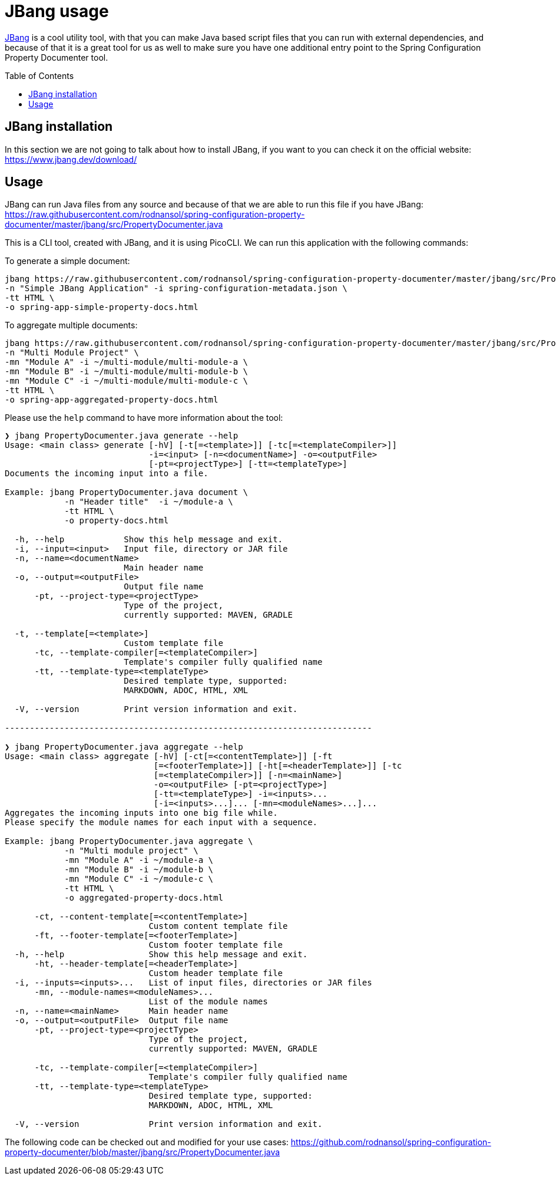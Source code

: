 [#header]
= JBang usage
ifndef::env-github[]
:icons: font
endif::[]
ifdef::env-github[]
:caution-caption: :fire:
:important-caption: :exclamation:
:note-caption: :paperclip:
:tip-caption: :bulb:
:warning-caption: :warning:
endif::[]
:toc:
:toc-placement!:
:toclevels: 4


https://jbang.dev[JBang] is a cool utility tool, with that you can make Java based script files that you can run with external dependencies, and because of that it is a great tool for us as well to make sure you have one additional entry point to the Spring Configuration Property Documenter tool.

toc::[]

== JBang installation
In this section we are not going to talk about how to install JBang, if you want to you can check it on the official website: https://www.jbang.dev/download/

== Usage

JBang can run Java files from any source and because of that we are able to run this file if you have JBang: https://raw.githubusercontent.com/rodnansol/spring-configuration-property-documenter/master/jbang/src/PropertyDocumenter.java

This is a CLI tool, created with JBang, and it is using PicoCLI. We can run this application with the following commands:

.To generate a simple document:
[source,shell]
----
jbang https://raw.githubusercontent.com/rodnansol/spring-configuration-property-documenter/master/jbang/src/PropertyDocumenter.java generate \
-n "Simple JBang Application" -i spring-configuration-metadata.json \
-tt HTML \
-o spring-app-simple-property-docs.html
----

.To aggregate multiple documents:
[source,shell]
----
jbang https://raw.githubusercontent.com/rodnansol/spring-configuration-property-documenter/master/jbang/src/PropertyDocumenter.java aggregate \
-n "Multi Module Project" \
-mn "Module A" -i ~/multi-module/multi-module-a \
-mn "Module B" -i ~/multi-module/multi-module-b \
-mn "Module C" -i ~/multi-module/multi-module-c \
-tt HTML \
-o spring-app-aggregated-property-docs.html
----

Please use the `help` command to have more information about the tool:
[source,log]
----
❯ jbang PropertyDocumenter.java generate --help
Usage: <main class> generate [-hV] [-t[=<template>]] [-tc[=<templateCompiler>]]
                             -i=<input> [-n=<documentName>] -o=<outputFile>
                             [-pt=<projectType>] [-tt=<templateType>]
Documents the incoming input into a file.

Example: jbang PropertyDocumenter.java document \
            -n "Header title"  -i ~/module-a \
            -tt HTML \
            -o property-docs.html

  -h, --help            Show this help message and exit.
  -i, --input=<input>   Input file, directory or JAR file
  -n, --name=<documentName>
                        Main header name
  -o, --output=<outputFile>
                        Output file name
      -pt, --project-type=<projectType>
                        Type of the project,
                        currently supported: MAVEN, GRADLE

  -t, --template[=<template>]
                        Custom template file
      -tc, --template-compiler[=<templateCompiler>]
                        Template's compiler fully qualified name
      -tt, --template-type=<templateType>
                        Desired template type, supported:
                        MARKDOWN, ADOC, HTML, XML

  -V, --version         Print version information and exit.

--------------------------------------------------------------------------

❯ jbang PropertyDocumenter.java aggregate --help
Usage: <main class> aggregate [-hV] [-ct[=<contentTemplate>]] [-ft
                              [=<footerTemplate>]] [-ht[=<headerTemplate>]] [-tc
                              [=<templateCompiler>]] [-n=<mainName>]
                              -o=<outputFile> [-pt=<projectType>]
                              [-tt=<templateType>] -i=<inputs>...
                              [-i=<inputs>...]... [-mn=<moduleNames>...]...
Aggregates the incoming inputs into one big file while.
Please specify the module names for each input with a sequence.

Example: jbang PropertyDocumenter.java aggregate \
            -n "Multi module project" \
            -mn "Module A" -i ~/module-a \
            -mn "Module B" -i ~/module-b \
            -mn "Module C" -i ~/module-c \
            -tt HTML \
            -o aggregated-property-docs.html

      -ct, --content-template[=<contentTemplate>]
                             Custom content template file
      -ft, --footer-template[=<footerTemplate>]
                             Custom footer template file
  -h, --help                 Show this help message and exit.
      -ht, --header-template[=<headerTemplate>]
                             Custom header template file
  -i, --inputs=<inputs>...   List of input files, directories or JAR files
      -mn, --module-names=<moduleNames>...
                             List of the module names
  -n, --name=<mainName>      Main header name
  -o, --output=<outputFile>  Output file name
      -pt, --project-type=<projectType>
                             Type of the project,
                             currently supported: MAVEN, GRADLE

      -tc, --template-compiler[=<templateCompiler>]
                             Template's compiler fully qualified name
      -tt, --template-type=<templateType>
                             Desired template type, supported:
                             MARKDOWN, ADOC, HTML, XML

  -V, --version              Print version information and exit.

----


The following code can be checked out and modified for your use cases: https://github.com/rodnansol/spring-configuration-property-documenter/blob/master/jbang/src/PropertyDocumenter.java
